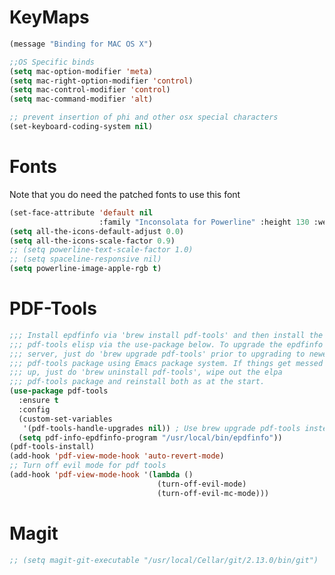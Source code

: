 * KeyMaps
  #+BEGIN_SRC emacs-lisp
    (message "Binding for MAC OS X")

    ;;OS Specific binds
    (setq mac-option-modifier 'meta)
    (setq mac-right-option-modifier 'control)
    (setq mac-control-modifier 'control)
    (setq mac-command-modifier 'alt)

    ;; prevent insertion of phi and other osx special characters
    (set-keyboard-coding-system nil)
  #+END_SRC
* Fonts
  Note that you do need the patched fonts to use this font
  #+BEGIN_SRC emacs-lisp
    (set-face-attribute 'default nil
                        :family "Inconsolata for Powerline" :height 130 :weight 'normal)
    (setq all-the-icons-default-adjust 0.0)
    (setq all-the-icons-scale-factor 0.9)
    ;; (setq powerline-text-scale-factor 1.0)
    ;; (setq spaceline-responsive nil)
    (setq powerline-image-apple-rgb t)
  #+END_SRC
* PDF-Tools
  #+BEGIN_SRC emacs-lisp
    ;;; Install epdfinfo via 'brew install pdf-tools' and then install the
    ;;; pdf-tools elisp via the use-package below. To upgrade the epdfinfo
    ;;; server, just do 'brew upgrade pdf-tools' prior to upgrading to newest
    ;;; pdf-tools package using Emacs package system. If things get messed
    ;;; up, just do 'brew uninstall pdf-tools', wipe out the elpa
    ;;; pdf-tools package and reinstall both as at the start.
    (use-package pdf-tools
      :ensure t
      :config
      (custom-set-variables
       '(pdf-tools-handle-upgrades nil)) ; Use brew upgrade pdf-tools instead.
      (setq pdf-info-epdfinfo-program "/usr/local/bin/epdfinfo"))
    (pdf-tools-install)
    (add-hook 'pdf-view-mode-hook 'auto-revert-mode)
    ;; Turn off evil mode for pdf tools
    (add-hook 'pdf-view-mode-hook '(lambda ()
                                     (turn-off-evil-mode)
                                     (turn-off-evil-mc-mode)))
     #+END_SRC
* Magit
  #+BEGIN_SRC emacs-lisp
    ;; (setq magit-git-executable "/usr/local/Cellar/git/2.13.0/bin/git")
  #+END_SRC
